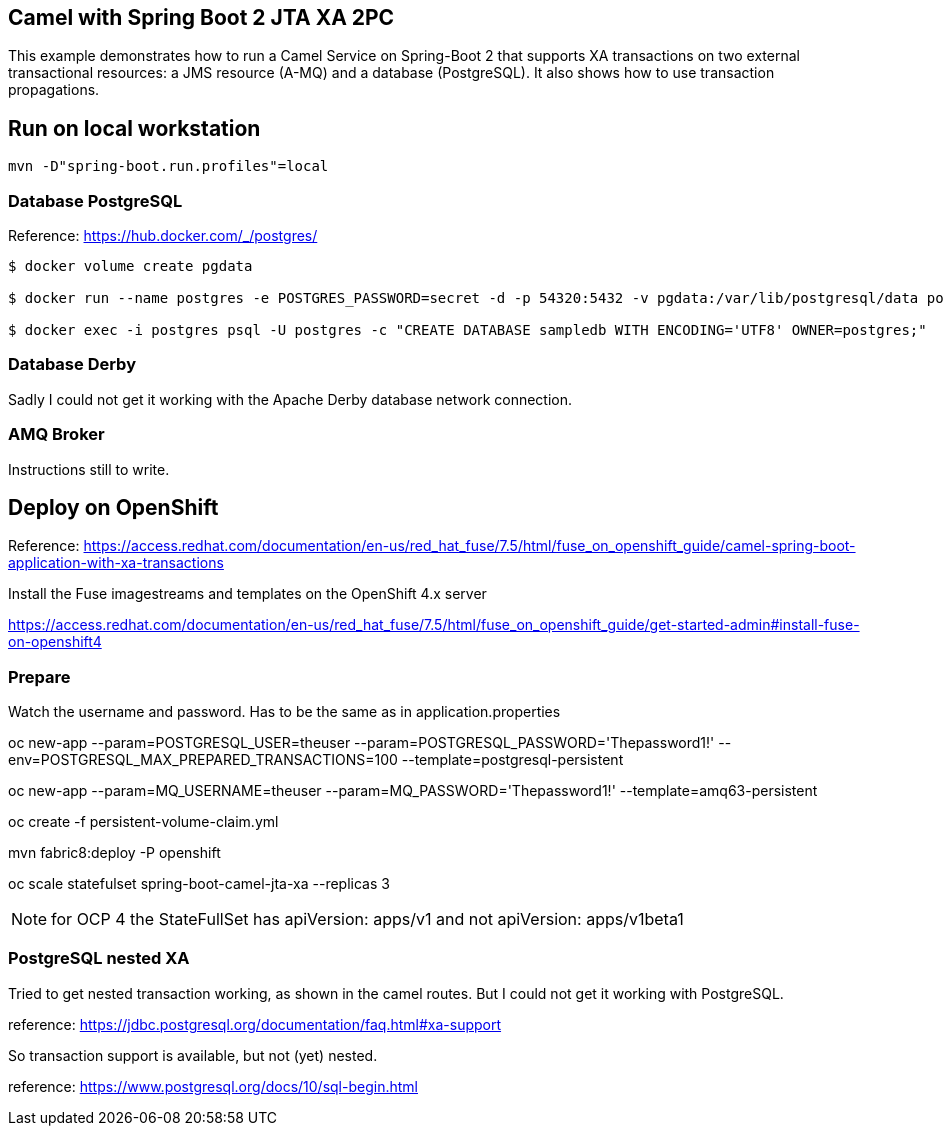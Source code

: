 == Camel with Spring Boot 2 JTA XA 2PC

This example demonstrates how to run a Camel Service on Spring-Boot 2 that supports XA transactions on two external transactional resources: a JMS resource (A-MQ) and a database (PostgreSQL).
It also shows how to use transaction propagations.

== Run on local workstation

 mvn -D"spring-boot.run.profiles"=local

=== Database PostgreSQL

Reference: https://hub.docker.com/_/postgres/

[source,bash]
----
$ docker volume create pgdata

$ docker run --name postgres -e POSTGRES_PASSWORD=secret -d -p 54320:5432 -v pgdata:/var/lib/postgresql/data postgres:9.6 -c 'max_connections=200' -c 'max_prepared_transactions=100'

$ docker exec -i postgres psql -U postgres -c "CREATE DATABASE sampledb WITH ENCODING='UTF8' OWNER=postgres;"
----

=== Database Derby

Sadly I could not get it working with the Apache Derby database network connection.

=== AMQ Broker

Instructions still to write.

== Deploy on OpenShift

Reference: https://access.redhat.com/documentation/en-us/red_hat_fuse/7.5/html/fuse_on_openshift_guide/camel-spring-boot-application-with-xa-transactions

Install the Fuse imagestreams and templates on the OpenShift 4.x server

https://access.redhat.com/documentation/en-us/red_hat_fuse/7.5/html/fuse_on_openshift_guide/get-started-admin#install-fuse-on-openshift4

=== Prepare

Watch the username and password.
Has to be the same as in application.properties


oc new-app --param=POSTGRESQL_USER=theuser --param=POSTGRESQL_PASSWORD='Thepassword1!' --env=POSTGRESQL_MAX_PREPARED_TRANSACTIONS=100 --template=postgresql-persistent


oc new-app --param=MQ_USERNAME=theuser --param=MQ_PASSWORD='Thepassword1!' --template=amq63-persistent

oc create -f persistent-volume-claim.yml

mvn fabric8:deploy -P openshift

oc scale statefulset spring-boot-camel-jta-xa --replicas 3

NOTE: for OCP 4 the StateFullSet has apiVersion: apps/v1 and not apiVersion: apps/v1beta1

=== PostgreSQL nested XA

Tried to get nested transaction working, as shown in the camel routes.
But I could not get it working with PostgreSQL.

reference: https://jdbc.postgresql.org/documentation/faq.html#xa-support

So transaction support is available, but not (yet) nested.

reference: https://www.postgresql.org/docs/10/sql-begin.html


